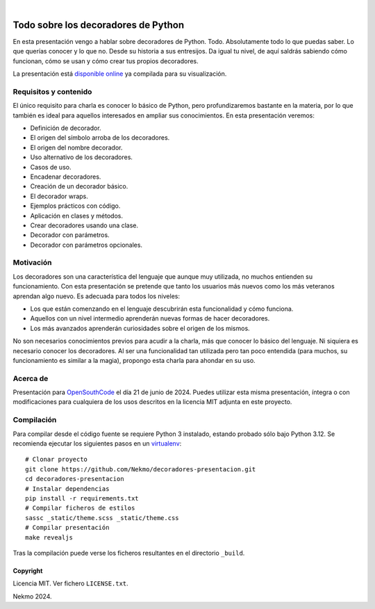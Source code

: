 .. image:: https://raw.githubusercontent.com/Nekmo/decoradores-presentacion/master/logo.png
    :width: 100%

|

.. image:: https://img.shields.io/github/actions/workflow/status/Nekmo/decoradores-presentacion/build.yml?style=flat-square&branch=master
  :target: https://github.com/Nekmo/decoradores-presentacion/actions?query=workflow%3ABuild
  :alt: Latest CI build status


====================================
Todo sobre los decoradores de Python
====================================
En esta presentación vengo a hablar sobre decoradores de Python. Todo. Absolutamente todo lo que puedas saber. Lo que
querías conocer y lo que no. Desde su historia a sus entresijos. Da igual tu nivel, de aquí saldrás sabiendo cómo
funcionan, cómo se usan y cómo crear tus propios decoradores.

La presentación está `disponible online <https://nekmo.github.io/decoradores-presentacion/>`_ ya compilada
para su visualización.

Requisitos y contenido
----------------------
El único requisito para charla es conocer lo básico de Python, pero profundizaremos bastante en la materia, por lo que
también es ideal para aquellos interesados en ampliar sus conocimientos. En esta presentación veremos:

* Definición de decorador.
* El origen del símbolo arroba de los decoradores.
* El origen del nombre decorador.
* Uso alternativo de los decoradores.
* Casos de uso.
* Encadenar decoradores.
* Creación de un decorador básico.
* El decorador wraps.
* Ejemplos prácticos con código.
* Aplicación en clases y métodos.
* Crear decoradores usando una clase.
* Decorador con parámetros.
* Decorador con parámetros opcionales.

Motivación
----------
Los decoradores son una característica del lenguaje que aunque muy utilizada, no muchos entienden su funcionamiento.
Con esta presentación se pretende que tanto los usuarios más nuevos como los más veteranos aprendan algo nuevo. Es
adecuada para todos los niveles:

* Los que están comenzando en el lenguaje descubrirán esta funcionalidad y cómo funciona.
* Aquellos con un nivel intermedio aprenderán nuevas formas de hacer decoradores.
* Los más avanzados aprenderán curiosidades sobre el origen de los mismos.

No son necesarios conocimientos previos para acudir a la charla, más que conocer lo básico del lenguaje. Ni siquiera es
necesario conocer los decoradores. Al ser una funcionalidad tan utilizada pero tan poco entendida (para muchos, su
funcionamiento es similar a la magia), propongo esta charla para ahondar en su uso.

Acerca de
---------
Presentación para `OpenSouthCode <https://www.opensouthcode.org/>`_ el día 21 de junio de 2024. Puedes
utilizar esta misma presentación, íntegra o con modificaciones para cualquiera de los usos descritos en la licencia
MIT adjunta en este proyecto.

Compilación
-----------
Para compilar desde el código fuente se requiere Python 3 instalado, estando probado sólo bajo Python 3.12. Se
recomienda ejecutar los siguientes pasos en un
`virtualenv <https://nekmo.com/es/blog/python-virtualenvs-y-virtualenvwrapper/>`_::

    # Clonar proyecto
    git clone https://github.com/Nekmo/decoradores-presentacion.git
    cd decoradores-presentacion
    # Instalar dependencias
    pip install -r requirements.txt
    # Compilar ficheros de estilos
    sassc _static/theme.scss _static/theme.css
    # Compilar presentación
    make revealjs

Tras la compilación puede verse los ficheros resultantes en el directorio ``_build``.


Copyright
=========
Licencia MIT. Ver fichero ``LICENSE.txt``.

Nekmo 2024.

